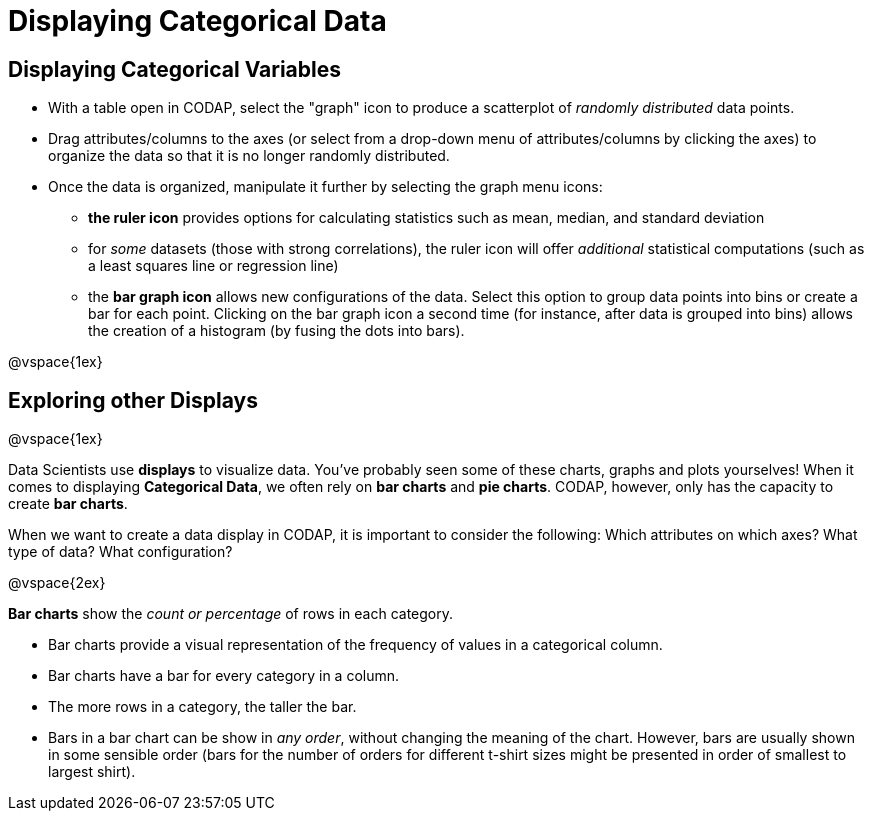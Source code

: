 = Displaying Categorical Data

== Displaying Categorical Variables

* With a table open in CODAP, select the "graph" icon to produce a scatterplot of _randomly distributed_ data points.
* Drag attributes/columns to the axes (or select from a drop-down menu of attributes/columns by clicking the axes) to organize the data so that it is no longer randomly distributed.
* Once the data is organized, manipulate it further by selecting the graph menu icons:
	** *the ruler icon* provides options for calculating statistics such as mean, median, and standard deviation
	** for _some_ datasets (those with strong correlations), the ruler icon will offer _additional_ statistical computations (such as a least squares line or regression line)
	** the *bar graph icon* allows new configurations of the data. Select this option to group data points into bins or create a bar for each point. Clicking on the bar graph icon a second time (for instance, after data is grouped into bins) allows the creation of a histogram (by fusing the dots into bars).

@vspace{1ex}

== Exploring other Displays

@vspace{1ex}

Data Scientists use *displays* to visualize data. You've probably seen some of these charts, graphs and plots yourselves! When it comes to displaying *Categorical Data*, we often rely on *bar charts* and *pie charts*. CODAP, however, only has the capacity to create *bar charts*.

When we want to create a data display in CODAP, it is important to consider the following: Which attributes on which axes? What type of data? What configuration?


@vspace{2ex}

*Bar charts* show the _count or percentage_ of rows in each category.

* Bar charts provide a visual representation of the frequency of values in a categorical column. 
* Bar charts have a bar for every category in a column.
* The more rows in a category, the taller the bar.
* Bars in a bar chart can be show in _any order_, without changing the meaning of the chart. However, bars are usually shown in some sensible order (bars for the number of orders for different t-shirt sizes might be presented in order of smallest to largest shirt).


